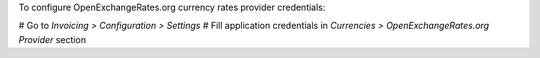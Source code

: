 To configure OpenExchangeRates.org currency rates provider credentials:

# Go to *Invoicing > Configuration > Settings*
# Fill application credentials in *Currencies > OpenExchangeRates.org Provider* section
